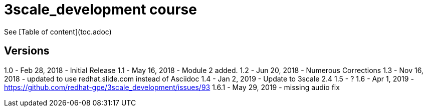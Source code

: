 # 3scale_development course

See [Table of content](toc.adoc)


== Versions
1.0 - Feb 28, 2018 - Initial Release
1.1 - May 16, 2018 - Module 2 added.
1.2 - Jun 20, 2018 - Numerous Corrections 
1.3 - Nov 16, 2018 - updated to use redhat.slide.com instead of Asciidoc
1.4 - Jan 2, 2019 - Update to 3scale 2.4
1.5 - ?
1.6 - Apr 1, 2019 - https://github.com/redhat-gpe/3scale_development/issues/93
1.6.1 - May 29, 2019 - missing audio fix
